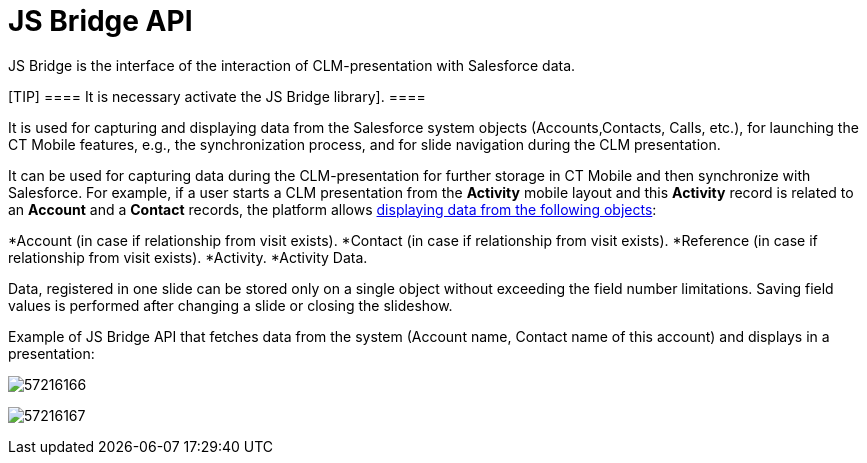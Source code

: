 = JS Bridge API

JS Bridge is the interface of the interaction of CLM-presentation with
Salesforce data.

[TIP] ==== It is necessary 
activate the JS Bridge library]. ====

It is used for capturing and displaying data from the Salesforce system
objects ([.object]#Accounts#,[.object]#Contacts#,
[.object]#Calls#, etc.), for launching the CT Mobile features,
e.g., the synchronization process, and for slide navigation during the
CLM presentation.



It can be used for capturing data during the CLM-presentation for
further storage in CT Mobile and then synchronize with Salesforce. For
example, if a user starts a CLM presentation from the *Activity* mobile
layout and this *Activity* record is related to an *Account* and a
*Contact* records, the platform allows
link:android/crm-data-display[displaying data from the following objects]:

*[.object]#Account# (in case if relationship from visit
exists).
*[.object]#Contact# (in case if relationship from visit
exists).
*[.object]#Reference# (in case if relationship from visit
exists).
*[.object]#Activity#.
*[.object]#Activity Data#.



Data, registered in one slide can be stored only on a single object
without exceeding the field number limitations. Saving field values is
performed after changing a slide or closing the slideshow.

Example of JS Bridge API that fetches data from the system (Account
name, Contact name of this account) and displays in a presentation:



image:57216166.png[]



image:57216167.png[]
